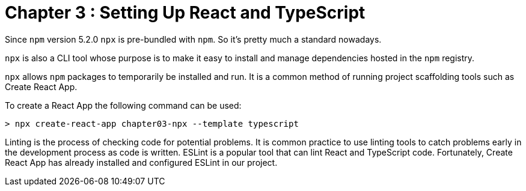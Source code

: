 
= Chapter 3 : Setting Up React and TypeScript

Since `npm` version 5.2.0 `npx` is pre-bundled with `npm`. So it’s pretty much a standard nowadays.

`npx` is also a CLI tool whose purpose is to make it easy to install and manage dependencies hosted in the `npm` registry.


`npx` allows `npm` packages to temporarily be installed and run. It is a common method of running project scaffolding tools such as Create React App.

To create a React App the following command  can be used:

[source]
----
> npx create-react-app chapter03-npx --template typescript
----

Linting is the process of checking code for potential problems. It is common practice to use linting tools to catch problems early in the development process as code is written. ESLint is a popular tool that can lint React and TypeScript code. Fortunately, Create React App has already installed and configured ESLint in our project.